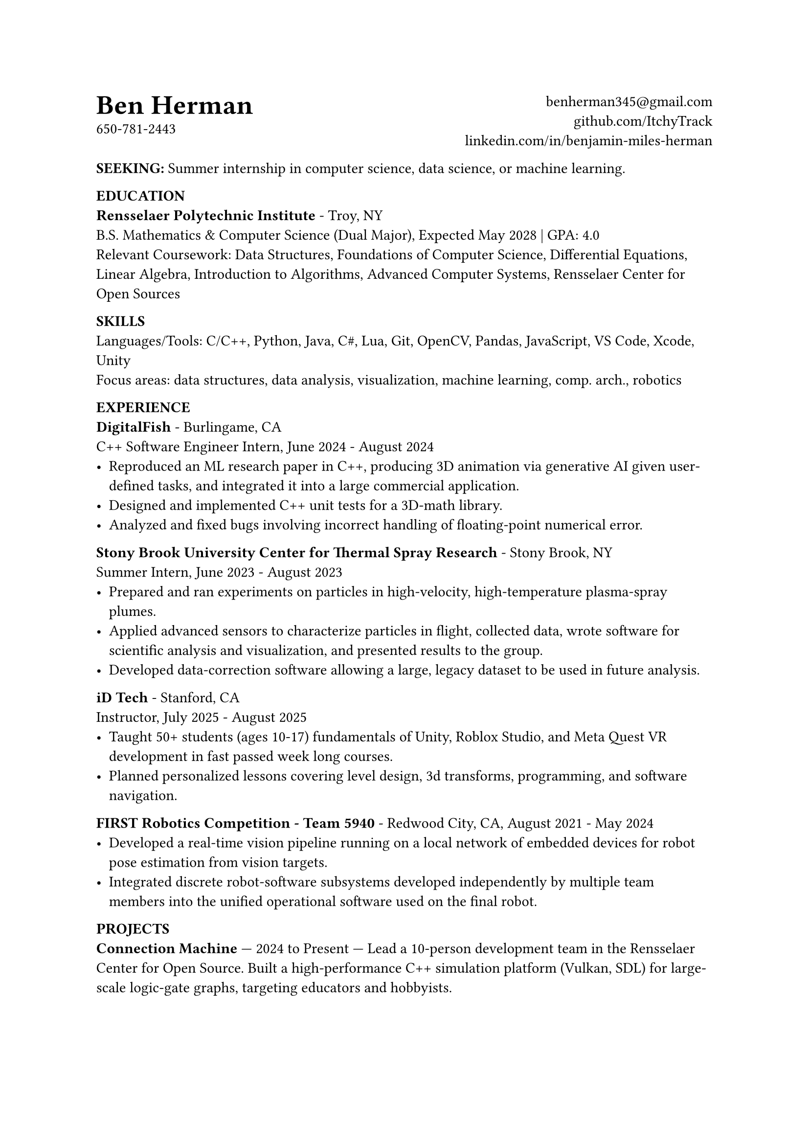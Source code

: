 #set text(
	11pt
)
#{
	place(
		[
			#text(20pt, [*Ben Herman*])\
			650-781-2443
		]
	)
	place(
		right,
		align(right, [
			#link("benherman345@gmail.com")\
			#link("github.com/ItchyTrack")\
			#link("linkedin.com/in/benjamin-miles-herman")
		])
	)
}\ \ \

*SEEKING:* Summer internship in computer science, data science, or machine learning.

*EDUCATION*\
*Rensselaer Polytechnic Institute* - Troy, NY\
B.S. Mathematics & Computer Science (Dual Major), Expected May 2028 | GPA: 4.0\
Relevant Coursework: Data Structures, Foundations of Computer Science, Differential Equations, Linear Algebra, Introduction to Algorithms, Advanced Computer Systems, Rensselaer Center for Open Sources

*SKILLS*\
Languages/Tools: C/C++, Python, Java, C\#, Lua, Git, OpenCV, Pandas, JavaScript, VS Code, Xcode, Unity\
Focus areas: data structures, data analysis, visualization, machine learning, comp. arch., robotics

*EXPERIENCE*\
*DigitalFish* - Burlingame, CA\
C++ Software Engineer Intern,  June 2024 - August 2024\
- Reproduced an ML research paper in C++, producing 3D animation via generative AI given user-defined tasks, and integrated it into a large commercial application.
- Designed and implemented C++ unit tests for a 3D-math library.
- Analyzed and fixed bugs involving incorrect handling of floating-point numerical error.

*Stony Brook University Center for Thermal Spray Research* - Stony Brook, NY\
Summer Intern, June 2023 - August 2023
- Prepared and ran experiments on particles in high-velocity, high-temperature plasma-spray plumes.
- Applied advanced sensors to characterize particles in flight, collected data, wrote software for scientific analysis and visualization, and presented results to the group.
- Developed data-correction software allowing a large, legacy dataset to be used in future analysis.

*iD Tech* - Stanford, CA\
Instructor, July 2025 - August 2025
- Taught 50+ students (ages 10-17) fundamentals of Unity, Roblox Studio, and Meta Quest VR development in fast passed week long courses.
- Planned personalized lessons covering level design, 3d transforms, programming, and software navigation.

*FIRST Robotics Competition - Team 5940* - Redwood City, CA, August 2021 - May 2024\
- Developed a real-time vision pipeline running on a local network of embedded devices for robot pose estimation from vision targets.
- Integrated discrete robot-software subsystems developed independently by multiple team members into the unified operational software used on the final robot.

*PROJECTS*\
// *Organizer & Volunteer Teacher, Intersession Course in C++ Programming*
*Connection Machine* — 2024 to Present — Lead a 10-person development team in the Rensselaer Center for Open Source. Built a high-performance C++ simulation platform (Vulkan, SDL) for large-scale logic-gate graphs, targeting educators and hobbyists.

*Pose Tracker* — 2022 to 2023 — Implemented real-time ML human-body pose estimation using Google's MediaPipe and webcam streams. Designed a calibration pipeline for camera extrinsics and integrated with Scrap Mechanic via Lua scripting to control in-game objects.

*Independent Games and Mods* — 2020 to Present — Using Python, C\#, and a variety of other languages, implemented free-standing games and mods. Participated in “game jams” and collaborated with other game and mod developers across the world.

*3D Volumetric Renderer* — 2020 to 2022 — Created a ray-tracing engine in JavaScript, employing a hand-built differential digital analyzer (DDA) raycaster with Phaser 2D as a visualization engine.
